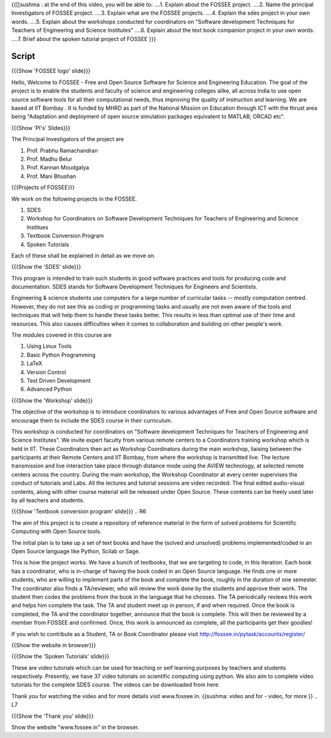 .. ----------
.. Objectives
.. ----------

.. At the end of this video, you should know --

{{[[sushma : at the end of this video,  you will be able to:
....1. Explain about the FOSSEE project.
....2. Name the principal Investigators of FOSSEE project.
....3. Explain what are the FOSSEE projects.
....4. Explain the sdes project in your own words.
....5. Explain about the workshops conducted for coordinators on "Software development Techniques for Teachers of Engineering and Science Institutes"
....6. Explain about the text book companion project in your own words.
....7. Brief about the spoken tutorial project of FOSSEE  }}}


.. 1. Discover about FOSSEE

.. Prerequisites
.. -------------

.. None
     
.. Authors             : Primal Pappachan
   Internal Reviewer   : Sushma
   External Reviewer   :
   Checklist OK?       : <put date stamp here, if OK> [2011-09-26]


-------
Script
-------


.. L1

{{{Show 'FOSSEE logo' slide}}}

.. R1

Hello, Welcome to FOSSEE - Free and Open Source Software for Science and Engineering Education. The goal of the project is to enable the students and faculty of science and engineering colleges alike, all across India to use open source software tools for all their computational needs, thus improving the quality of instruction and learning. We are based at IIT Bombay . It is funded by MHRD as part of the National Mission on Education through ICT with the thrust area being "Adaptation and deployment of open source simulation packages equivalent to MATLAB, ORCAD etc".

.. L2

{{{Show 'PI's' Slides}}}

.. R2

The Principal Investigators of the project are 

1. Prof. Prabhu Ramachandran

#. Prof. Madhu Belur

#. Prof. Kannan Moudgalya

#. Prof. Mani Bhushan

.. L3

{{{Projects of FOSSEE}}} 

.. R3

We work on the following projects in the FOSSEE.

1. SDES

#. Workshop for Coordinators on Software Development Techniques for Teachers of Engineering and Science Institues

#. Textbook Conversion Program

#. Spoken Tutorials


Each of these shall be explained in detail as we move on.


.. L4

{{{Show the 'SDES' slide}}}

.. R4

This program is intended to train such students in good software practices and tools for producing code and documentation. SDES stands for Software Development Techniques for Engineers and Scientists.

Engineering & science students use computers for a large number of curricular tasks -- mostly computation centred. However, they do not see this as coding or programming tasks and usually are not even aware of the tools and techniques that will help them to handle these tasks better. This results in less than optimal use of their time and resources. This also causes difficulties when it comes to collaboration and building on other people's work.


The modules covered in this course are 

1. Using Linux Tools

#. Basic Python Programming 

#. LaTeX

#. Version Control

#. Test Driven Development

#. Advanced Python

.. L5

{{{Show the 'Workshop' slide}}}


.. R5

The objective of the workshop is to introduce coordinators to various advantages of Free and Open Source software and encourage them to include the SDES course in their curriculum.

This workshop is conducted for coordinators on "Software development Techniques for Teachers of Engineering and Science Institutes".  We invite expert faculty from various remote centers to a Coordinators training workshop which is held in IIT. These Coordinators then act as Workshop Coordinators during the main workshop, liaising between the participants at their Remote Centers and IIT Bombay, from where the workshop is transmitted live. The lecture transmission and live interaction take place through distance mode using the AVIEW technology, at selected remote centers across the country. During the main workshop, the Workshop Coordinator at every center supervises the conduct of tutorials and Labs. All the lectures and tutorial sessions are video recorded. The final edited audio-visual contents, along with other course material will be released under Open Source. These contents can be freely used later by all teachers and students. 

.. L6

{{{Show 'Textbook conversion program' slide}}}
.. R6

The aim of this project is to create a repository of reference material in the form of solved problems for Scientific Computing with Open Source tools.

The initial plan is to take up a set of text books and have the (solved and unsolved) problems implemented/coded in an Open Source language like Python, Scilab or Sage.

This is how the project works. We have a bunch of textbooks, that we are targeting to code, in this iteration. Each book has a coordinator, who is in-charge of having the book coded in an Open Source language. He finds one or more students, who are willing to implement parts of the book and complete the book, roughly in the duration of one semester. The coordinator also finds a TA/reviewer, who will review the work done by the students and approve their work. The student then codes the problems from the book in the language that he chooses. The TA periodically reviews this work and helps him complete the task. The TA and student meet up in person, if and when required. Once the book is completed, the TA and the coordinator together, announce that the book is complete. This will then be reviewed by a member from FOSSEE and confirmed. Once, this work is announced as complete, all the participants get their goodies!

If you wish to contribute as a Student, TA or Book Coordinator please visit http://fossee.in/pytask/accounts/register/
 

.. L7

{{Show the website in browser}}}

{{{Show the 'Spoken Tutorials' slide}}} 

.. R7

These are video tutorials which can be used for teaching or self learning purposes by teachers and students respectively. Presently, we have 37 video tutorials on scientific computing using python. We also aim to complete video tutorials for the complete SDES course. The videos can be downloaded from here.

Thank you for watching the video and for more details visit www.fossee.in. 
{{sushma: video and for - video, for more }}
.. L7 

{{{Show the 'Thank you' slide}}}

Show the website "www.fossee.in" in the browser.

